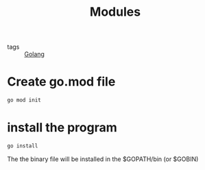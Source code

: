 :PROPERTIES:
:ID:       1021ff80-8b4e-467a-9d5b-23c2b1060f02
:END:
#+title: Modules
#+filetags: :Golang:

- tags :: [[id:5b9263ba-57ab-487c-bde1-970cda17283c][Golang]]

* Create go.mod file

#+begin_src sh
go mod init
#+end_src

* install the program

#+begin_src sh
go install
#+end_src

The the binary file will be installed in the $GOPATH/bin (or $GOBIN)

